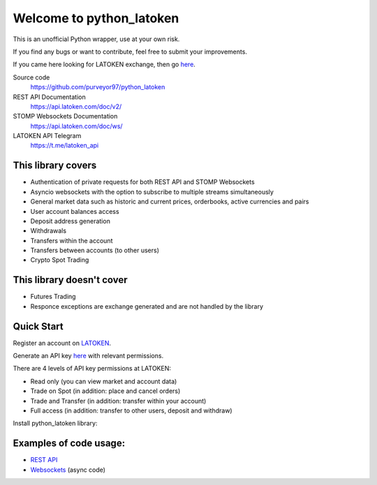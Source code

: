 =========================
Welcome to python_latoken
=========================

This is an unofficial Python wrapper, use at your own risk.

If you find any bugs or want to contribute, feel free to submit your improvements.

If you came here looking for LATOKEN exchange, then go `here <https://latoken.com/invite?r=rbjbrtq7>`_.


Source code
  https://github.com/purveyor97/python_latoken

REST API Documentation
  https://api.latoken.com/doc/v2/

STOMP Websockets Documentation
  https://api.latoken.com/doc/ws/

LATOKEN API Telegram
  https://t.me/latoken_api


This library covers
-------------------

- Authentication of private requests for both REST API and STOMP Websockets
- Asyncio websockets with the option to subscribe to multiple streams simultaneously
- General market data such as historic and current prices, orderbooks, active currencies and pairs
- User account balances access
- Deposit address generation
- Withdrawals
- Transfers within the account
- Transfers between accounts (to other users)
- Crypto Spot Trading

This library doesn't cover
--------------------------

- Futures Trading
- Responce exceptions are exchange generated and are not handled by the library

Quick Start
-----------

Register an account on `LATOKEN <https://latoken.com/invite?r=rbjbrtq7>`_.

Generate an API key `here <https://latoken.com/account/apikeys>`_ with relevant permissions.

There are 4 levels of API key permissions at LATOKEN:

- Read only (you can view market and account data)
- Trade on Spot (in addition: place and cancel orders)
- Trade and Transfer (in addition: transfer within your account)
- Full access (in addition: transfer to other users, deposit and withdraw)

Install python_latoken library:

.. code block:: console

    pip install git+https://github.com/purveyor97/python_latoken.git#egg=python_latoken


Examples of code usage:
-----------------------

- `REST API <https://github.com/purveyor97/python_latoken/blob/main/examples/rest_example.py>`_
- `Websockets <https://github.com/purveyor97/python_latoken/blob/main/examples/websocket_example.py>`_ (async code)
